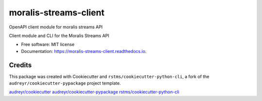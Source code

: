 
moralis-streams-client
======================

OpenAPI client module for moralis streams API


.. image:: https://img.shields.io/github/license/rstms/moralis-streams-client
   :target: https://img.shields.io/github/license/rstms/moralis-streams-client
   :alt: Image



.. image:: https://img.shields.io/pypi/v/moralis-streams-client.svg
   :target: https://img.shields.io/pypi/v/moralis-streams-client.svg
   :alt: Image



.. image:: https://circleci.com/gh/rstms/moralis-streams-client/tree/master.svg?style=shield
   :target: https://circleci.com/gh/rstms/moralis-streams-client/tree/master.svg?style=shield
   :alt: Image



.. image:: https://readthedocs.org/projects/moralis-streams-client/badge/?version=latest
   :target: https://readthedocs.org/projects/moralis-streams-client/badge/?version=latest
   :alt: Image



.. image:: https://pyup.io/repos/github/rstms/moralis-streams-client/shield.svg
   :target: https://pyup.io/repos/github/rstms/moralis-streams-client/shield.svg
   :alt: Image


Client module and CLI for the Moralis Streams API


* Free software: MIT license
* Documentation: https://moralis-streams-client.readthedocs.io.

Credits
-------

This package was created with Cookiecutter and ``rstms/cookiecutter-python-cli``\ , a fork of the ``audreyr/cookiecutter-pypackage`` project template.

`audreyr/cookiecutter <https://github.com/audreyr/cookiecutter>`_
`audreyr/cookiecutter-pypackage <https://github.com/audreyr/cookiecutter-pypackage>`_
`rstms/cookiecutter-python-cli <https://github.com/rstms/cookiecutter-python-cli>`_
